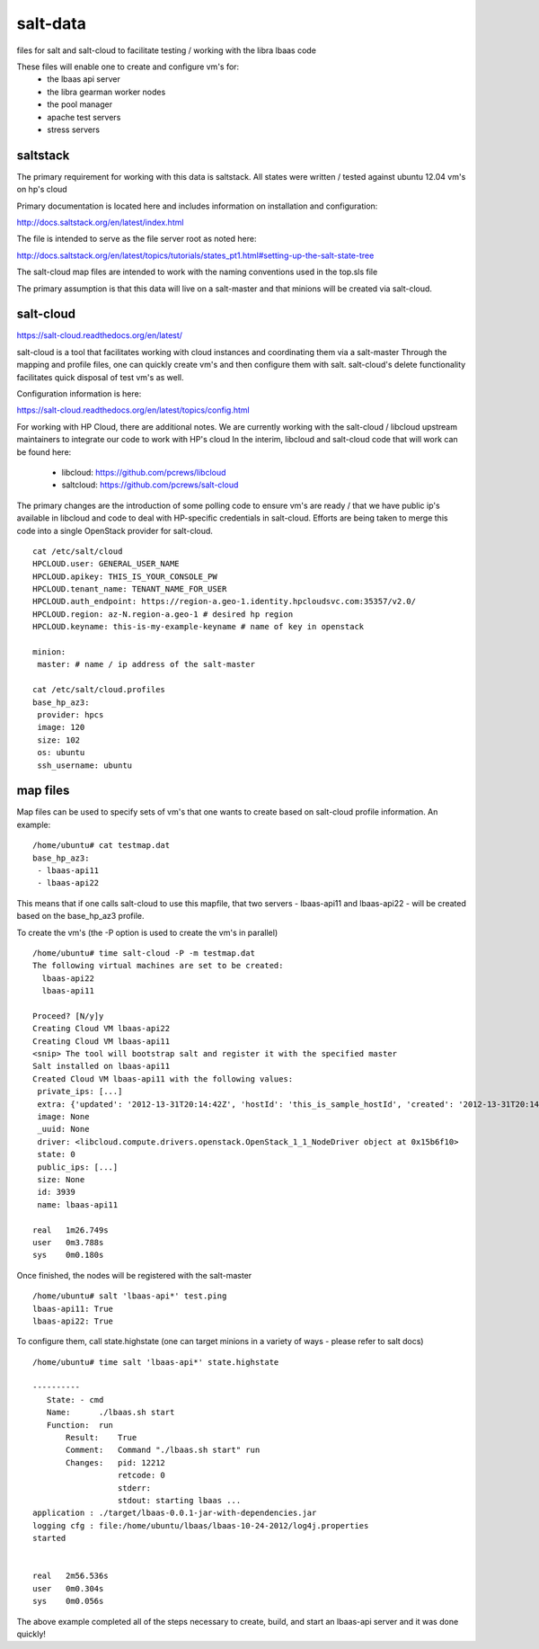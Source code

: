=====
salt-data
=====

files for salt and salt-cloud to facilitate
testing / working with the libra lbaas code

These files will enable one to create and configure vm's for:
 - the lbaas api server
 - the libra gearman worker nodes
 - the pool manager
 - apache test servers
 - stress servers

saltstack
-----------

The primary requirement for working with this data is saltstack.
All states were written / tested against ubuntu 12.04 vm's on hp's cloud

Primary documentation is located here and includes information on installation and configuration:

http://docs.saltstack.org/en/latest/index.html

The file is intended to serve as the file server root as noted here:

http://docs.saltstack.org/en/latest/topics/tutorials/states_pt1.html#setting-up-the-salt-state-tree

The salt-cloud map files are intended to work with the naming conventions used in the top.sls file

The primary assumption is that this data will live on a salt-master and that minions will be created via salt-cloud.

salt-cloud
----------
https://salt-cloud.readthedocs.org/en/latest/

salt-cloud is a tool that facilitates working with cloud instances and coordinating them via a salt-master
Through the mapping and profile files, one can quickly create vm's and then configure them with salt.
salt-cloud's delete functionality facilitates quick disposal of test vm's as well.

Configuration information is here:

https://salt-cloud.readthedocs.org/en/latest/topics/config.html

For working with HP Cloud, there are additional notes.
We are currently working with the salt-cloud / libcloud upstream maintainers to integrate our code to work with HP's cloud
In the interim, libcloud and salt-cloud code that will work can be found here:

  - libcloud: https://github.com/pcrews/libcloud
  - saltcloud: https://github.com/pcrews/salt-cloud

The primary changes are the introduction of some polling code to ensure vm's are ready / that we have public ip's available in libcloud and code to deal with HP-specific credentials in salt-cloud.  Efforts are being taken to merge this code into a single OpenStack provider for salt-cloud.

::

 cat /etc/salt/cloud
 HPCLOUD.user: GENERAL_USER_NAME
 HPCLOUD.apikey: THIS_IS_YOUR_CONSOLE_PW
 HPCLOUD.tenant_name: TENANT_NAME_FOR_USER
 HPCLOUD.auth_endpoint: https://region-a.geo-1.identity.hpcloudsvc.com:35357/v2.0/
 HPCLOUD.region: az-N.region-a.geo-1 # desired hp region
 HPCLOUD.keyname: this-is-my-example-keyname # name of key in openstack 

 minion:
  master: # name / ip address of the salt-master 

 cat /etc/salt/cloud.profiles
 base_hp_az3:
  provider: hpcs
  image: 120 
  size: 102
  os: ubuntu
  ssh_username: ubuntu

map files
---------

Map files can be used to specify sets of vm's that one wants to create based on salt-cloud profile information.
An example::

 /home/ubuntu# cat testmap.dat 
 base_hp_az3:
  - lbaas-api11
  - lbaas-api22

This means that if one calls salt-cloud to use this mapfile, that two servers - lbaas-api11 and lbaas-api22 - will be created based on the base_hp_az3 profile.

To create the vm's (the -P option is used to create the vm's in parallel)

::

 /home/ubuntu# time salt-cloud -P -m testmap.dat 
 The following virtual machines are set to be created:
   lbaas-api22
   lbaas-api11

 Proceed? [N/y]y
 Creating Cloud VM lbaas-api22
 Creating Cloud VM lbaas-api11
 <snip> The tool will bootstrap salt and register it with the specified master
 Salt installed on lbaas-api11
 Created Cloud VM lbaas-api11 with the following values:
  private_ips: [...]
  extra: {'updated': '2012-13-31T20:14:42Z', 'hostId': 'this_is_sample_hostId', 'created': '2012-13-31T20:14:23Z', 'key_name': 'mah_security_key', 'uri': 'https://my_server_uri', 'imageId': '42', 'metadata': {}, 'password': 'thisisnotarealpw', 'flavorId': '7', 'tenantId': '6'}
  image: None
  _uuid: None
  driver: <libcloud.compute.drivers.openstack.OpenStack_1_1_NodeDriver object at 0x15b6f10>
  state: 0
  public_ips: [...]
  size: None
  id: 3939
  name: lbaas-api11

 real	1m26.749s
 user	0m3.788s
 sys	0m0.180s

Once finished, the nodes will be registered with the salt-master

::

 /home/ubuntu# salt 'lbaas-api*' test.ping
 lbaas-api11: True
 lbaas-api22: True

To configure them, call state.highstate (one can target minions in a variety of ways - please refer to salt docs)

::

 /home/ubuntu# time salt 'lbaas-api*' state.highstate

 ----------
    State: - cmd
    Name:      ./lbaas.sh start
    Function:  run
        Result:    True
        Comment:   Command "./lbaas.sh start" run
        Changes:   pid: 12212
                   retcode: 0
                   stderr: 
                   stdout: starting lbaas ...
 application : ./target/lbaas-0.0.1-jar-with-dependencies.jar
 logging cfg : file:/home/ubuntu/lbaas/lbaas-10-24-2012/log4j.properties
 started
                   

 real	2m56.536s
 user	0m0.304s
 sys	0m0.056s

The above example completed all of the steps necessary to create, build, and start an lbaas-api server and it was done quickly!

